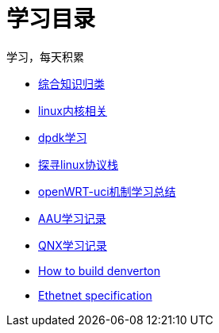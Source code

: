 = 学习目录

学习，每天积累

:icons: font

* link:study.html[综合知识归类]
* link:kernel.html[linux内核相关]
* link:dpdk.html[dpdk学习]
* link:linux_protocol.html[探寻linux协议栈]
* link:open_uci.html[openWRT-uci机制学习总结]
* link:aau_study.html[AAU学习记录]
* link:qnx/qnx.html[QNX学习记录]
* link:qnx/build_denverton.html[How to build denverton]
* link:Ethernet_specification.html[Ethetnet specification]
